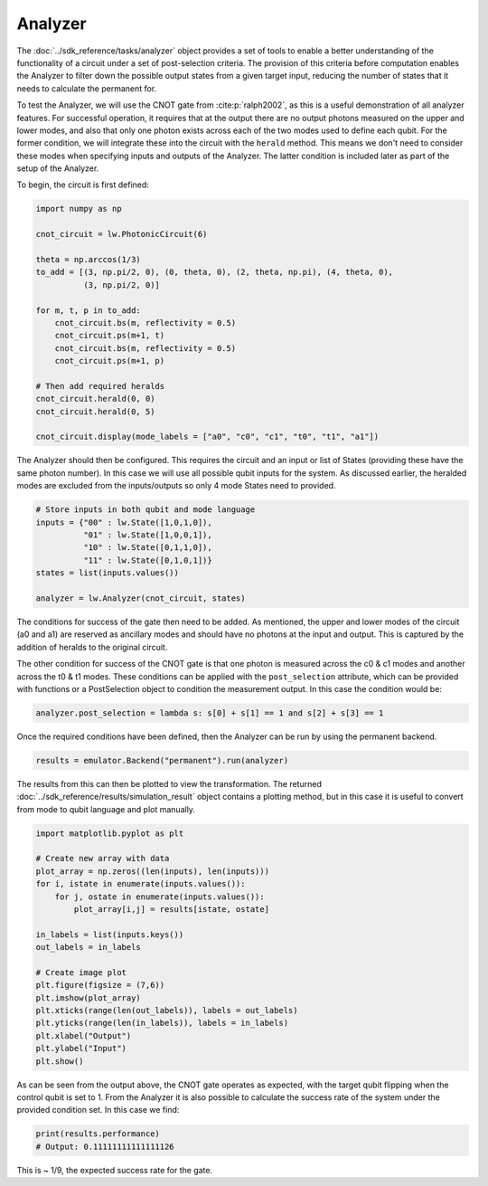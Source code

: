 Analyzer
========

The :doc:`../sdk_reference/tasks/analyzer` object provides a set of tools to enable a better understanding of the functionality of a circuit under a set of post-selection criteria. The provision of this criteria before computation enables the Analyzer to filter down the possible output states from a given target input, reducing the number of states that it needs to calculate the permanent for.

To test the Analyzer, we will use the CNOT gate from :cite:p:`ralph2002`, as this is a useful demonstration of all analyzer features. For successful operation, it requires that at the output there are no output photons measured on the upper and lower modes, and also that only one photon exists across each of the two modes used to define each qubit. For the former condition, we will integrate these into the circuit with the ``herald`` method. This means we don't need to consider these modes when specifying inputs and outputs of the Analyzer. The latter condition is included later as part of the setup of the Analyzer.

To begin, the circuit is first defined:

.. code-block:: Python

    import numpy as np

    cnot_circuit = lw.PhotonicCircuit(6)

    theta = np.arccos(1/3)
    to_add = [(3, np.pi/2, 0), (0, theta, 0), (2, theta, np.pi), (4, theta, 0), 
              (3, np.pi/2, 0)]

    for m, t, p in to_add:
        cnot_circuit.bs(m, reflectivity = 0.5)
        cnot_circuit.ps(m+1, t)
        cnot_circuit.bs(m, reflectivity = 0.5)
        cnot_circuit.ps(m+1, p)

    # Then add required heralds
    cnot_circuit.herald(0, 0)
    cnot_circuit.herald(0, 5)

    cnot_circuit.display(mode_labels = ["a0", "c0", "c1", "t0", "t1", "a1"])

.. image:: assets/cnot_circuit.svg
    :scale: 100%
    :align: center

The Analyzer should then be configured. This requires the circuit and an input or list of States (providing these have the same photon number). In this case we will use all possible qubit inputs for the system. As discussed earlier, the heralded modes are excluded from the inputs/outputs so only 4 mode States need to provided.

.. code-block:: Python

    # Store inputs in both qubit and mode language
    inputs = {"00" : lw.State([1,0,1,0]),
              "01" : lw.State([1,0,0,1]),
              "10" : lw.State([0,1,1,0]),
              "11" : lw.State([0,1,0,1])}
    states = list(inputs.values())

    analyzer = lw.Analyzer(cnot_circuit, states)

The conditions for success of the gate then need to be added. As mentioned, the upper and lower modes of the circuit (a0 and a1) are reserved as ancillary modes and should have no photons at the input and output. This is captured by the addition of heralds to the original circuit.

The other condition for success of the CNOT gate is that one photon is measured across the c0 & c1 modes and another across the t0 & t1 modes. These conditions can be applied with the ``post_selection`` attribute, which can be provided with functions or a PostSelection object to condition the measurement output. In this case the condition would be:

.. code-block:: Python

    analyzer.post_selection = lambda s: s[0] + s[1] == 1 and s[2] + s[3] == 1

Once the required conditions have been defined, then the Analyzer can be run by using the permanent backend.
    
.. code-block:: Python

    results = emulator.Backend("permanent").run(analyzer)

The results from this can then be plotted to view the transformation. The returned :doc:`../sdk_reference/results/simulation_result` object contains a plotting method, but in this case it is useful to convert from mode to qubit language and plot manually.

.. code-block:: Python

    import matplotlib.pyplot as plt

    # Create new array with data
    plot_array = np.zeros((len(inputs), len(inputs)))
    for i, istate in enumerate(inputs.values()):
        for j, ostate in enumerate(inputs.values()):
            plot_array[i,j] = results[istate, ostate]

    in_labels = list(inputs.keys())
    out_labels = in_labels

    # Create image plot
    plt.figure(figsize = (7,6))
    plt.imshow(plot_array)
    plt.xticks(range(len(out_labels)), labels = out_labels)
    plt.yticks(range(len(in_labels)), labels = in_labels)
    plt.xlabel("Output")
    plt.ylabel("Input")
    plt.show()

.. image:: assets/analyzer_output.png
    :scale: 75%
    :align: center

As can be seen from the output above, the CNOT gate operates as expected, with the target qubit flipping when the control qubit is set to 1. From the Analyzer it is also possible to calculate the success rate of the system under the provided condition set. In this case we find:

.. code-block:: Python

    print(results.performance)
    # Output: 0.11111111111111126

This is ~ 1/9, the expected success rate for the gate.